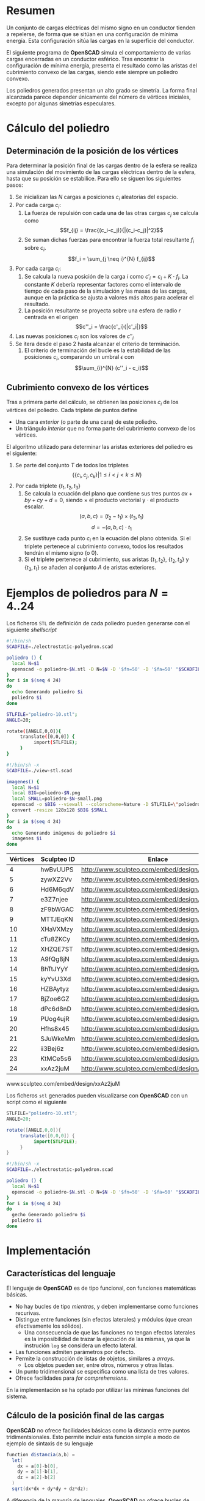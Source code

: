#+org_title: Poliedros basados en configuraciones de mínima energía entre vértices
#+latex_header: \usepackage[margin=2cm]{geometry}
#+latex_header: \usepackage{amsmath}
#+latex_header: \usepackage{xcolor}
#+latex_header: \usepackage[spanish]{babel}
#+latex_header_extra: \usepackage{listings}
#+latex_header_extra: \lstset{frame=single,columns=fixed,basicstyle=\small\ttfamily,breaklines=true,postbreak=\raisebox{0ex}[0ex][0ex]{\ensuremath{\color{red}\hookrightarrow\space}}}
#+author: Álvaro González Sotillo

# Solo se exporta bien a PDF con (setq org-latex-image-default-width "1cm")


* Resumen
Un conjunto de cargas eléctricas del mismo signo en un conductor tienden a repelerse, de forma que se sitúan en una configuración de mínima energía. Esta configuración sitúa las cargas en la superficie del conductor.

El siguiente programa de *OpenSCAD* simula el comportamiento de varias cargas encerradas en un conductor esférico. Tras encontrar la configuración de mínima energía, presenta el resultado como las aristas del cubrimiento convexo de las cargas, siendo este siempre un  poliedro convexo.

Los poliedros generados presentan un alto grado se simetría. La forma final alcanzada parece depender únicamente del número de vértices iniciales, excepto por algunas simetrías especulares.

* Cálculo del poliedro

** Determinación de la posición de los vértices

Para determinar la posición final de las cargas dentro de la esfera se realiza una simulación del movimiento de las cargas eléctricas dentro de la esfera, hasta que su posición se estabilice. Para ello se siguen los siguientes pasos:
1. Se inicializan las $N$ cargas a posiciones $c_i$ aleatorias del espacio.
2. Por cada carga $c_i$:
   1. La fuerza de repulsión con cada una de las otras cargas $c_j$ se calcula como \[f_{ij} = \frac{(c_i-c_j)}{|(c_i-c_j)|^2}\]
   2. Se suman dichas fuerzas para encontrar la fuerza total resultante $f_i$ sobre $c_i$. \[f_i = \sum_{j \neq i}^{N} f_{ij}\]
3. Por cada carga $c_i$:
   1. Se calcula la nueva posición de la carga $i$ como $c'_i = c_i + K \cdot f_i$. La constante $K$ debería representar factores como el intervalo de tiempo de cada paso de la simulación y las masas de las cargas, aunque en la práctica se ajusta a valores más altos para acelerar el resultado.
   2. La posición resultante se proyecta sobre una esfera de radio $r$ centrada en el origen \[c''_i = \frac{c'_i}{|c'_i|}\]
4. Las nuevas posiciones $c_i$ son los valores de $c''_i$
5. Se itera desde el paso 2 hasta alcanzar el criterio de terminación.
   1. El criterio de terminación del bucle es la estabilidad de las posiciones $c_i$, comparando un umbral $\epsilon$ con $$\sum_{i}^{N} (c''_i - c_i)$$

** Cubrimiento convexo de los vértices
Tras a primera parte del cálculo, se obtienen las posiciones $c_i$ de los vértices del poliedro. Cada triplete de puntos define 
- Una cara /exterior/ (o parte de una cara) de este poliedro.
- Un triángulo /interior/ que no forma parte del cubrimiento convexo de los vértices.

El algoritmo utilizado para determinar las aristas exteriores del poliedro es el siguiente:
1. Se parte del conjunto $T$ de todos los tripletes \[ \{ \{c_i,c_j,c_k\} | 1 \leq i < j < k \leq N \}\]
2. Por cada triplete $\{t_1,t_2,t_3\}$
   1. Se calcula la ecuación del plano que contiene sus tres puntos $ax + by + cy + d = 0$, siendo $\times$ el producto vectorial y $\cdot$ el producto escalar. \[(a,b,c) = (t_2-t_1) \times (t_3, t_1)\]  \[d = -(a,b,c)\cdot t_1\]
   2. Se sustituye cada punto $c_i$ en la ecuación del plano obtenida. Si el triplete pertenece al cubrimiento convexo, todos los resultados tendrán el mismo signo (o $0$).
   3. Si el triplete pertenece al cubrimiento, sus aristas $\{t_1,t_2\}$, $\{t_2,t_3\}$ y $\{t_3,t_1\}$ se añaden al conjunto $A$ de aristas exteriores.  

      
* Ejemplos de poliedros para $N=4..24$

Los ficheros =STL= de definición de cada poliedro pueden generarse con el siguiente /shellscript/
#+caption[LIstado]: Generación de los sólidos de ejemplo
#+begin_src sh
#!/bin/sh
SCADFILE=./electrostatic-polyedron.scad

poliedro () {
  local N=$1
  openscad -o poliedro-$N.stl -D N=$N -D '$fn=50' -D '$fa=50' "$SCADFILE"
}
for i in $(seq 4 24)
do
  echo Generando poliedro $i
  poliedro $i
done
#+end_src


#+caption[LIstado]: Generación de los sólidos de ejemplo
#+begin_src sh
STLFILE="poliedro-10.stl";
ANGLE=20;

rotate([ANGLE,0,0]){
     translate([0,0,0]) {
          import(STLFILE);
     }
}
#+end_src


#+caption[LIstado]: Generación de los sólidos de ejemplo
#+begin_src sh
#!/bin/sh -x
SCADFILE=./view-stl.scad

imagenes() {
  local N=$1
  local BIG=poliedro-$N.png
  local SMALL=poliedro-$N-small.png
  openscad -o $BIG --viewall --colorscheme=Nature -D STLFILE=\"poliedro-$N.stl\" "$SCADFILE"
  convert -resize 128x128 $BIG $SMALL
}
for i in $(seq 4 24)
do
  echo Generando imágenes de poliedro $i
  imagenes $i
done
#+end_src




#+attr_latex: :width 2cm
| Vértices | Sculpteo ID | Enlace                                        | Imagen                     |
|----------+-------------+-----------------------------------------------+----------------------------|
|        4 | hwBvUUPS    | http://www.sculpteo.com/embed/design/hwBvUUPS | [[file:poliedro-4-small.png]]  |
|        5 | zywXZ2Vv    | http://www.sculpteo.com/embed/design/zywXZ2Vv | [[file:poliedro-5-small.png]]  |
|        6 | Hd6M6qdV    | http://www.sculpteo.com/embed/design/Hd6M6qdV | [[file:poliedro-6-small.png]]  |
|        7 | e3Z7njee    | http://www.sculpteo.com/embed/design/e3Z7njee | [[file:poliedro-7-small.png]]  |
|        8 | zF9bWGAC    | http://www.sculpteo.com/embed/design/zF9bWGAC | [[file:poliedro-8-small.png]]  |
|        9 | MTTJEqKN    | http://www.sculpteo.com/embed/design/MTTJEqKN | [[file:poliedro-9-small.png]]  |
|       10 | XHaVXMzy    | http://www.sculpteo.com/embed/design/XHaVXMzy | [[file:poliedro-10-small.png]] |
|       11 | cTu8ZKCy    | http://www.sculpteo.com/embed/design/cTu8ZKCy | [[file:poliedro-11-small.png]] |
|       12 | XHZQE7ST    | http://www.sculpteo.com/embed/design/XHZQE7ST | [[file:poliedro-12-small.png]] |
|       13 | A9fQg8jN    | http://www.sculpteo.com/embed/design/A9fQg8jN | [[file:poliedro-13-small.png]] |
|       14 | BhTtJYyY    | http://www.sculpteo.com/embed/design/BhTtJYyY | [[file:poliedro-14-small.png]] |
|       15 | kyYvU3Xd    | http://www.sculpteo.com/embed/design/kyYvU3Xd | [[file:poliedro-15-small.png]] |
|       16 | HZBAytyz    | http://www.sculpteo.com/embed/design/HZBAytyz | [[file:poliedro-16-small.png]] |
|       17 | BjZoe6GZ    | http://www.sculpteo.com/embed/design/BjZoe6GZ | [[file:poliedro-17-small.png]] |
|       18 | dPc6d8nD    | http://www.sculpteo.com/embed/design/dPc6d8nD | [[file:poliedro-18-small.png]] |
|       19 | PUog4ujR    | http://www.sculpteo.com/embed/design/PUog4ujR | [[file:poliedro-19-small.png]] |
|       20 | Hfhs8x45    | http://www.sculpteo.com/embed/design/Hfhs8x45 | [[file:poliedro-20-small.png]] |
|       21 | SJuWkeMm    | http://www.sculpteo.com/embed/design/SJuWkeMm | [[file:poliedro-21-small.png]] |
|       22 | ii3Bej6z    | http://www.sculpteo.com/embed/design/ii3Bej6z | [[file:poliedro-22-small.png]] |
|       23 | KtMCe5s6    | http://www.sculpteo.com/embed/design/KtMCe5s6 | [[file:poliedro-23-small.png]] |
|       24 | xxAz2juM    | http://www.sculpteo.com/embed/design/xxAz2juM | [[file:poliedro-24-small.png]] |
#+tblfm: $3='(concat "http://www.sculpteo.com/embed/design/" $2);::$4='(concat "[[file:poliedro-" $1 "-small.png]]")

www.sculpteo.com/embed/design/xxAz2juM

Los ficheros =stl= generados pueden visualizarse con *OpenSCAD* con un script como el siguiente

#+caption[LIstado]: Generación de las imágenes de ejemplo
#+begin_src java
STLFILE="poliedro-10.stl";
ANGLE=20;

rotate([ANGLE,0,0]){
     translate([0,0,0]) {
          import(STLFILE);
     }
}
#+end_src


#+caption[LIstado]: Generación de las imágenes de ejemplo
#+begin_src sh
#!/bin/sh -x
SCADFILE=./electrostatic-polyedron.scad

poliedro () {
  local N=$1
  openscad -o poliedro-$N.stl -D N=$N -D '$fn=50' -D '$fa=50' "$SCADFILE"
}
for i in $(seq 4 24)
do
  gecho Generando poliedro $i
  poliedro $i
done
#+end_src














* Implementación
  
** Características del lenguaje

El lenguaje de *OpenSCAD* es de tipo funcional, con funciones matemáticas básicas. 
 - No hay bucles de tipo /mientras/, y deben implementarse como funciones recurivas.
 - Distingue entre funciones (sin efectos laterales) y módulos (que crean efectivamente los sólidos).
   - Una consecuencia de que las funciones no tengan efectos laterales es la imposibilidad de trazar la ejecución de las mismas, ya que la instrución =log= se considera un efecto lateral.
 - Las funciones admiten parámetros por defecto.
 - Permite la construcción de listas de objetos, similares a /arrays/.
   - Los objetos pueden ser, entre otros, números y otras listas.
 - Un punto tridimensional se especifica como una lista de tres valores.
 - Ofrece facilidades para /for comprehensions/.
 

En la implementación se ha optado por utilizar las mínimas funciones del sistema.

** Cálculo de la posición final de las cargas

*OpenSCAD* no ofrece facilidades básicas como la distancia entre puntos tridimentsionales. Esto permite incluir esta función simple a modo de ejemplo de sintaxis de su lenguaje

 #+caption[Listado]: Distancia entre puntos tridimensionales (sqrt es una función incluída en OpenSCAD)
 #+begin_src java
  function distancia(a,b) = 
    let(
      dx = a[0]-b[0],
      dy = a[1]-b[1],
      dz = a[2]-b[2]
    )
    sqrt(dx*dx + dy*dy + dz*dz);
 #+end_src

A diferencia de la mayoría de lenguajes, *OpenSCAD* no ofrece bucles de tipo *mientras*. Estas construcciones deben emularse con funciones recursivas, que utilicen a su vez operador condicional ternario. En este ejemplo, se utiliza una función recursiva para recorrer una lista y acumular sus valores. puede verse también el uso de parámetros por defecto.

 #+caption[Listado]: Distancia entre puntos tridimensionales
 #+begin_src java
  function sumaPuntos(lista) = suma(lista,[0,0,0],0);
  function suma(lista,retorno=0,i=0) = 
    i>=len(lista) ? 
    retorno : 
    suma(lista,lista[i]+retorno,i+1); 
 #+end_src




Los bucles =for= siempre forman parte de un /for comprehension/, lo que implica que su resultado no puee ser un valor único, sino una lista con una posición por cada vuelta. Para conseguir acumular la distancia total entre dos listas de puntos es necesario, por tanto, un bucle =for= y un bucle =while= implementado como función recursiva.

 #+caption[Listado]: Suma de distancias entre dos listas de puntos
 #+begin_src java
  function distancias(puntos1, puntos2 ) =    [
       for( i =[0:1:len(puntos1)-1] )
           distancia(puntos1[i],puntos2[i])
  ];

  function errorTotal(puntos1,puntos2) = suma(distancias(puntos1,puntos2));
 #+end_src

Las fuerzas aplicadas en cada carga se calculan también como un /for comprehension/.

 #+caption[Listado]: Cálclo de las fuerzas que actúan sobre una carga
 #+begin_src java
  function fuerzasParaPunto( p, puntos ) = [
   for( punto = puntos )
     let(
        d = distancia(p,punto)
     )
     if( punto != p )  
       (p - punto)/(d*d)
  ];

  function modulo(vector) = distancia(vector,[0,0,0]);
 #+end_src



Este listado muestra la funcion principal de cálculo de posición de cada carga. La función =nuevoPuntoParaInteracion= determina la nueva posición de un punto, y la función =iteracion= utiliza la anterior para calcular la nueva posición de todos los puntos.

 #+caption[Listado]: Cálculo de las nuevas posiciones de las cargas a partir de las actuales
 #+begin_src java
  function normaliza( p, radio ) = radio * p / modulo(p);
    
  function nuevoPuntoParaIteracion(p,puntos, radio=100) = 
     let(
        fuerzas = fuerzasParaPunto( p, puntos ),
        factorDeAmpliacion = radio*radio,
        fuerza = sumaPuntos(fuerzas)*factorDeAmpliacion,
        nuevoPunto = p + fuerza
     )
     normaliza(nuevoPunto,radio);

  function iteracion(puntos, radio=100) = [
     for( i = puntos) nuevoPuntoParaIteracion(i,puntos,radio)
  ];
 #+end_src

La función =iteraCalculoDePuntos= realiza un bucle =while= (nuevamente, en forma de función recursiva) hasta que la diferencia de posición entre un paso y el anterior es menor de un umbral. Por seguridad, se incluye también un límite en el número máximo de iteraciones.

 #+caption[Listado]: Bucle hasta no superar una diferencia mínima o un número máximo de iteraciones
 #+begin_src java
  function iteraCalculoDePuntos( puntos, radio=100, errorMaximo=0.01, contador=0, iteracionesMaximas=1000 ) =
    let( 
      siguientesPuntos = iteracion(puntos,radio), 
      error = errorTotal(siguientesPuntos, puntos)
    )
    error <= errorMaximo || contador >= iteracionesMaximas ? 
          siguientesPuntos : 
          iteraCalculoDePuntos(siguientesPuntos, radio, errorMaximo, contador+1,iteracionesMaximas);
 #+end_src

Tan solo resta comenzar con un número determinado de puntos aleatorios e iterarlos hasta conseguir llegar al equilibrio.

 #+caption[Listado]: Cálculo de los vértices de un poliedro
 #+begin_src java
  function puntoAleatorio() = rands(-1000,1000,3);

  function puntosAleatorios(n) = [for( i=[0:n-1] ) puntoAleatorio()];

  function verticesPoliedroElectrostatico(n) = iteraCalculoDePuntos(puntosAleatorios(n));
 #+end_src

** Cálculo del cubrimiento convexo

Comenzamos definiendo primitivas básicas para el trabajo con vectores: producto escalar y vectorial. El producto vectorial ya está implementado en *OpenSCAD* (función =cross=), pero se incluye aquí por completitud del algoritmo.

 #+caption[Listado]: Cálculo del producto escalar y vectorial
 #+begin_src java
  function productoEscalar(v1,v2) =
    suma( [ 
      for(i=[0:len(v1)-1]) v1[i]*v2[i] 
    ] );

  function productoVectorial(v1,v2) = [
      v1[1]*v2[2] - v1[2]*v2[1],
      - v1[0]*v2[2] + v1[2]*v2[0],
      v1[0]*v2[1] - v1[1]*v2[0]
  ];
#+end_src

Utilizando los productos, podemos definir la ecuación del plano que pasa por tres puntos, y una función que determina si un punto pertenece a un plano, o si queda a un lado o a otro del mismo.

 #+caption[Listado]: Determinación de la ecuación de un plano por tres ypuntos, y su aplicación a un punto
 #+begin_src java
  function ecuacionDePlanoPorTresPuntos(p1,p2,p3) =
    let(
      puntoEnElPlano = p1,
      vector1 = p2-p1,
      vector2 = p3-p1,
      normal = productoVectorial(vector1,vector2),
      d = -productoEscalar(puntoEnElPlano,normal)
    )
    [normal,d];

  function ecuacionDePlanoPorTresPuntosEnLista(lista) =
     ecuacionDePlanoPorTresPuntos(lista[0],lista[1],lista[2]);

  function sustituyeEcuacionPlano(ecuacion,punto) =
      productoEscalar(ecuacion[0],punto) + ecuacion[1];
#+end_src


Las siguientes funciones resumen el cálculo de aristas ocultas. Necesitan varias funciones de utilidad definidas posteriormente.

 #+caption[Listado]: Cálculo de aristas exteriores
 #+begin_src java
  function quitarAristasDuplicadas(aristas,ret=[],indice=0) = 
    indice >= len(aristas) ?
    ret : 
    (
        let( 
          a1 = aristas[indice],
          a2 = [a1[1],a1[0]]
        )
        contenidoEnLista(a1,ret) || contenidoEnLista(a2,ret) ?
        quitarAristasDuplicadas(aristas,ret,indice+1) :
        quitarAristasDuplicadas(aristas,agregarALista(ret,a1),indice+1)
    );
      
  function aristasExteriores(vertices) =
      let(
        n = len(vertices),
        indicesTriangulos = todosLosTripletesHasta(n)
      )
      aplanaUnNivel([
          for( indices = indicesTriangulos )
              if( todosLosPuntosAlMismoLado(indices,vertices) )
                  aristasDeTriangulo(indices)
      ]);      
    
  function todosLosPuntosAlMismoLado(triangulo,puntos,tolerancia=1) = 
     let(
        ecuacionPlano = ecuacionDePlanoPorTresPuntosEnLista(trianguloConIndicesDeVertices(triangulo,puntos)),
        lados = [
          for(punto=puntos)
              sustituyeEcuacionPlano(ecuacionPlano,punto)
        ],
        ladosNegados = [for(lado=lados) -lado]
     )
     todosMayoresOIgualesQue(lados,-tolerancia) ||
          todosMayoresOIgualesQue(ladosNegados,-tolerancia);

#+end_src

algoalgoalgoalgoalgoalgo  algoalgoalgoalgoalgoalgoalgoalgoalgoalgoalgoalgoa lgoalgoalgoalgoalgoalgoalgoalgoalgoalgoalgo algoalgoalgoalgoalgoalgoalgoalgoalgoalgoalgo algoalgoalgoalgoalgoalgoalgoalgoalgoalgoalgoalgoalgoalgoalgoalgoalgoa lgoalgoalgoalgoalgoalgoalgoalgo algoalgoalgoalgoalgoalgoa lgoalgoalgoalgoalgoalgoalgoalgoalgoalgoalgoalgoalgoalgoalgoalgo algoalgoalgoalgoalgo

 #+caption[Listado]: Funciones auxiliares para el cálculo de aristas exteriores
 #+begin_src java
  function todosMayoresOIgualesQue(valores,umbral) =
      let(
          comprobaciones = [
              for( v=valores )
                  v - umbral >= 0 ?
                  1 :
                  0
          ]
      )
      suma(comprobaciones) == len(valores);
            
            
    
  function todosLosTripletesHasta(n) = [
        for( i=[0:n-3] , j=[i+1:n-2] , k=[j+1:n-1] ) [i,j,k]
  ];
  
  function trianguloConIndicesDeVertices(indices,vertices) =
    [vertices[indices[0]], vertices[indices[1]], vertices[indices[2]]];
  
  function aristasDeTriangulo(triplete) = [
        [triplete[0],triplete[1]],
        [triplete[1],triplete[2]],
        [triplete[2],triplete[0]]
  ];    
  
  // SI UNA LISTA ES [[[a,b],[c,d]],[[e,f],[g,h]]] la deja en [[a,b],[c,d],[e,f],[g,h]]
  function aplanaUnNivel(lista) = [
        for( a = lista , b = a ) b
  ];
      
     
  function contenidoEnLista(v,lista,indice=0) =
    lista[indice] == v ? 
    true : (
      indice>=len(lista) ?
      false :
      contenidoEnLista(v,lista,indice+1)
    );
     
  function agregarALista(lista,valor) = [
        for(i=[0:len(lista)])
            i < len(lista) ? lista[i] : valor
  ];
#+end_src

** Renderización de poliedros
Hasta el momento, sólo se ha realizado el cálculo de los vértices del poliedro, pero *OpenSCAD* no ha renderizado ninguna forma.

Para que *OpenSCAD* genere algún volumen hay que utilizar un =module= predefinido o uno propio construido a base de los ya existentes.

En este caso, cada arista se renderiza como un cilindro rematado por esferas.

 #+caption[Listado]: Generación de un poliedro
 #+begin_src java
  N = 20;      
  vertices = verticesPoliedroElectrostatico(N);
  aristas = aristasExteriores(vertices);
  aristasSinDuplicados = quitarAristasDuplicadas(aristas);

  module palo(a,b,r){
      hull(){
          translate(a) sphere(r);
          translate(b) sphere(r);
      }
  }

  module aristasAPalos(aristas,vertices,ancho=10){
      for( i=aristas )
          palo(vertices[i[0]],vertices[i[1]],ancho);
  }    

  aristasAPalos(aristasSinDuplicados,vertices,5);
#+end_src




